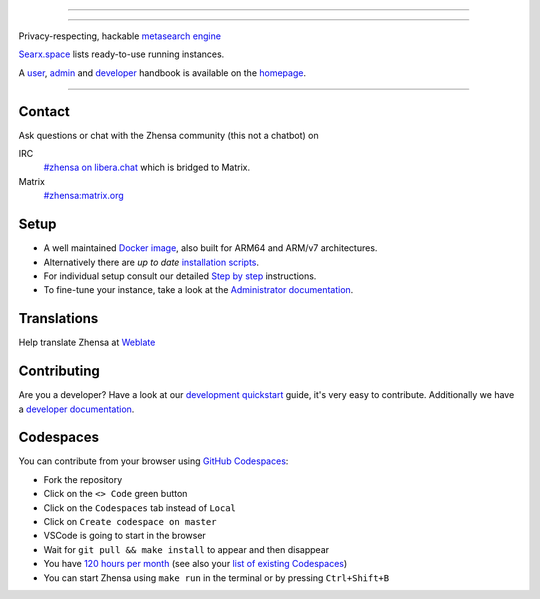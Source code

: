 .. SPDX-License-Identifier: MIT

----

.. figure:: https://raw.githubusercontent.com/zhensa/zhensa/master/client/simple/src/brand/zhensa.svg
   :target: https://docs.zhensa.org/
   :alt: Zhensa
   :width: 100%
   :align: center

----

Privacy-respecting, hackable `metasearch engine`_

Searx.space_ lists ready-to-use running instances.

A user_, admin_ and developer_ handbook is available on the homepage_.

|Zhensa install|
|Zhensa homepage|
|Zhensa wiki|
|MIT License|
|Issues|
|commits|
|weblate|
|Zhensa logo|

----

.. _searx.space: https://searx.space
.. _user: https://docs.zhensa.org/user
.. _admin: https://docs.zhensa.org/admin
.. _developer: https://docs.zhensa.org/dev
.. _homepage: https://docs.zhensa.org/
.. _metasearch engine: https://en.wikipedia.org/wiki/Metasearch_engine

.. |Zhensa logo| image:: https://raw.githubusercontent.com/zhensa/zhensa/master/client/simple/src/brand/zhensa-wordmark.svg
   :target: https://docs.zhensa.org/
   :width: 5%

.. |Zhensa install| image:: https://img.shields.io/badge/-install-blue
   :target: https://docs.zhensa.org/admin/installation.html

.. |Zhensa homepage| image:: https://img.shields.io/badge/-homepage-blue
   :target: https://docs.zhensa.org/

.. |Zhensa wiki| image:: https://img.shields.io/badge/-wiki-blue
   :target: https://github.com/zhensa/zhensa/wiki

.. |MIT License|  image:: https://img.shields.io/badge/license-MIT-blue.svg
    :target: https://github.com/zhensa/zhensa/blob/master/LICENSE

.. |Issues| image:: https://img.shields.io/github/issues/zhensa/zhensa?color=yellow&label=issues
   :target: https://github.com/zhensa/zhensa/issues

.. |PR| image:: https://img.shields.io/github/issues-pr-raw/zhensa/zhensa?color=yellow&label=PR
   :target: https://github.com/zhensa/zhensa/pulls

.. |commits| image:: https://img.shields.io/github/commit-activity/y/zhensa/zhensa?color=yellow&label=commits
   :target: https://github.com/zhensa/zhensa/commits/master

.. |weblate| image:: https://translate.codeberg.org/widgets/zhensa/-/zhensa/svg-badge.svg
   :target: https://translate.codeberg.org/projects/zhensa/


Contact
=======

Ask questions or chat with the Zhensa community (this not a chatbot) on

IRC
  `#zhensa on libera.chat <https://web.libera.chat/?channel=#zhensa>`_
  which is bridged to Matrix.

Matrix
  `#zhensa:matrix.org <https://matrix.to/#/#zhensa:matrix.org>`_


Setup
=====

- A well maintained `Docker image`_, also built for ARM64 and ARM/v7
  architectures.
- Alternatively there are *up to date* `installation scripts`_.
- For individual setup consult our detailed `Step by step`_ instructions.
- To fine-tune your instance, take a look at the `Administrator documentation`_.

.. _Administrator documentation: https://docs.zhensa.org/admin/index.html
.. _Step by step: https://docs.zhensa.org/admin/installation-zhensa.html
.. _installation scripts: https://docs.zhensa.org/admin/installation-scripts.html
.. _Docker image: https://github.com/zhensa/zhensa-docker

Translations
============

.. _Weblate: https://translate.codeberg.org/projects/zhensa/zhensa/

Help translate Zhensa at `Weblate`_

.. figure:: https://translate.codeberg.org/widgets/zhensa/-/multi-auto.svg
   :target: https://translate.codeberg.org/projects/zhensa/


Contributing
============

.. _development quickstart: https://docs.zhensa.org/dev/quickstart.html
.. _developer documentation: https://docs.zhensa.org/dev/index.html

Are you a developer?  Have a look at our `development quickstart`_ guide, it's
very easy to contribute.  Additionally we have a `developer documentation`_.


Codespaces
==========

You can contribute from your browser using `GitHub Codespaces`_:

- Fork the repository
- Click on the ``<> Code`` green button
- Click on the ``Codespaces`` tab instead of ``Local``
- Click on ``Create codespace on master``
- VSCode is going to start in the browser
- Wait for ``git pull && make install`` to appear and then disappear
- You have `120 hours per month`_ (see also your `list of existing Codespaces`_)
- You can start Zhensa using ``make run`` in the terminal or by pressing ``Ctrl+Shift+B``

.. _GitHub Codespaces: https://docs.github.com/en/codespaces/overview
.. _120 hours per month: https://github.com/settings/billing
.. _list of existing Codespaces: https://github.com/codespaces
